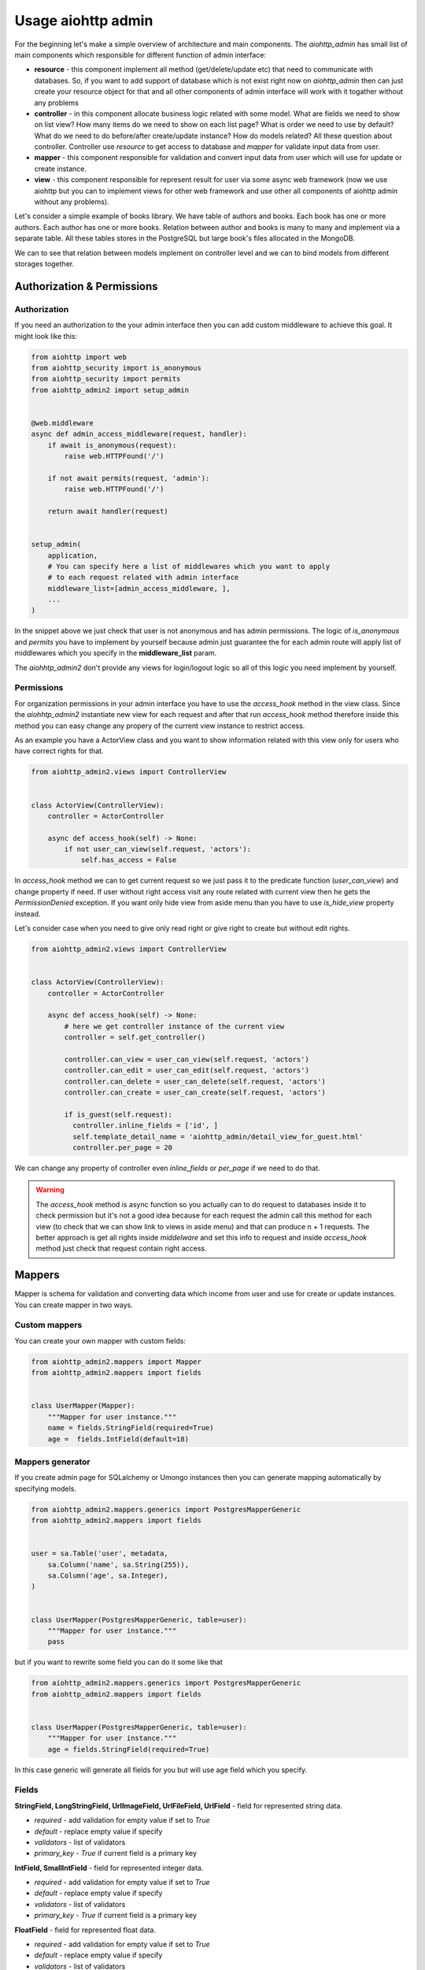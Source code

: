 .. meta::
   :description: The aiohttp admin for sqlalchemy and umongo.
   :keywords: admin, aiohttp, admin-dashboard, admin-panel, aiohttp-admin, umongo, python, sqlalchemy, asyncio

Usage aiohttp admin
===================

.. image:: /images/overview_header.png

For the beginning let's make a simple overview of architecture and main
components. The `aiohttp_admin` has small list of main components which
responsible for different function of admin interface:

- **resource** - this component implement all method (get/delete/update etc)
  that need to communicate with databases. So, if you want to add support of
  database which is not exist right now on `aiohttp_admin` then can just create
  your resource object for that and all other components of admin interface will
  work with it togather without any problems

- **controller** - in this component allocate business logic related with some
  model. What are fields we need to show on list view? How many items do we need
  to show on each list page? What is order we need to use by default? What do
  we need to do before/after create/update instance? How do models related? All
  these question about controller. Controller use `resource` to get access
  to database and `mapper` for validate input data from user.

- **mapper** - this component responsible for validation and convert input
  data from user which will use for update or create instance.

- **view** - this component responsible for represent result for user via some
  async web framework (now we use aiohttp but you can to implement views for
  other web framework and use other all components of aiohttp admin without
  any problems).


Let's consider a simple example of books library. We have table of authors and
books. Each book has one or more authors. Each author has one or more books.
Relation between author and books is many to many and implement via a separate
table. All these tables stores in the PostgreSQL but large book's files
allocated in the MongoDB.

.. image:: /images/overview.png

We can to see that relation between models implement on controller level and we
can to bind models from different storages together.


Authorization & Permissions
---------------------------

Authorization
.............

If you need an authorization to the your admin interface then you can add
custom middleware to achieve this goal. It might look like this:

.. code-block:: python

    from aiohttp import web
    from aiohttp_security import is_anonymous
    from aiohttp_security import permits
    from aiohttp_admin2 import setup_admin


    @web.middleware
    async def admin_access_middleware(request, handler):
        if await is_anonymous(request):
            raise web.HTTPFound('/')

        if not await permits(request, 'admin'):
            raise web.HTTPFound('/')

        return await handler(request)


    setup_admin(
        application,
        # You can specify here a list of middlewares which you want to apply
        # to each request related with admin interface
        middleware_list=[admin_access_middleware, ],
        ...
    )


In the snippet above we just check that user is not anonymous and has admin
permissions. The logic of `is_anonymous` and `permits` you have to implement
by yourself because admin just guarantee the for each admin route will apply
list of middlewares which you specify in the **middleware_list** param.

The `aiohhtp_admin2` don't provide any views for login/logout logic so all of
this logic you need implement by yourself.

Permissions
...........

For organization permissions in your admin interface you have to use the
`access_hook` method in the view class. Since the `aiohhtp_admin2` instantiate
new view for each request and after that run `access_hook` method therefore
inside this method you can easy change any propery of the current view instance
to restrict access.

As an example you have a ActorView class and you want to show information
related with this view only for users who have correct rights for that.


.. code-block:: python

    from aiohttp_admin2.views import ControllerView


    class ActorView(ControllerView):
        controller = ActorController

        async def access_hook(self) -> None:
            if not user_can_view(self.request, 'aсtors'):
                self.has_access = False

In `access_hook` method we can to get current request so we just pass it to the
predicate function (`user_can_view`) and change property if need. If user
without right access visit any route related with current view then he gets
the `PermissionDenied` exception. If you want only hide view from aside menu
than you have to use `is_hide_view` property instead.

Let's consider case when you need to give only read right or give right to
create but without edit rights.


.. code-block:: python

    from aiohttp_admin2.views import ControllerView


    class ActorView(ControllerView):
        controller = ActorController

        async def access_hook(self) -> None:
            # here we get controller instance of the current view
            controller = self.get_controller()

            controller.can_view = user_can_view(self.request, 'aсtors')
            controller.can_edit = user_can_edit(self.request, 'aсtors')
            controller.can_delete = user_can_delete(self.request, 'aсtors')
            controller.can_create = user_can_create(self.request, 'aсtors')

            if is_guest(self.request):
              controller.inline_fields = ['id', ]
              self.template_detail_name = 'aiohttp_admin/detail_view_for_guest.html'
              controller.per_page = 20

We can change any property of controller even `inline_fields` or `per_page`
if we need to do that.

.. warning::
    The `access_hook` method is async function so you actually can to do
    request to databases inside it to check permission but it's not a good
    idea because for each request the admin call this method for each view
    (to check that we can show link to views in aside menu) and that can
    produce n + 1 requests. The better approach is get all rights inside
    `middelware` and set this info to request and inside `access_hook` method
    just check that request contain right access.


Mappers
-------

Mapper is schema for validation and converting data which income from user and
use for create or update instances. You can create mapper in two ways.

Custom mappers
..............

You can create your own mapper with custom fields:

.. code-block:: python

    from aiohttp_admin2.mappers import Mapper
    from aiohttp_admin2.mappers import fields


    class UserMapper(Mapper):
        """Mapper for user instance."""
        name = fields.StringField(required=True)
        age =  fields.IntField(default=18)

Mappers generator
.................

If you create admin page for SQLalchemy or Umongo instances then you can
generate mapping automatically by specifying models.

.. code-block:: python

    from aiohttp_admin2.mappers.generics import PostgresMapperGeneric
    from aiohttp_admin2.mappers import fields


    user = sa.Table('user', metadata,
        sa.Column('name', sa.String(255)),
        sa.Column('age', sa.Integer),
    )


    class UserMapper(PostgresMapperGeneric, table=user):
        """Mapper for user instance."""
        pass

but if you want to rewrite some field you can do it some like that

.. code-block:: python

    from aiohttp_admin2.mappers.generics import PostgresMapperGeneric
    from aiohttp_admin2.mappers import fields


    class UserMapper(PostgresMapperGeneric, table=user):
        """Mapper for user instance."""
        age = fields.StringField(required=True)

In this case generic will generate all fields for you but will use age field
which you specify.

Fields
......

**StringField, LongStringField, UrlImageField, UrlFileField, UrlField** - field for represented string data.

- *required* - add validation for empty value if set to `True`
- *default* - replace empty value if specify
- *validators* - list of validators
- *primary_key* - `True` if current field is a primary key

**IntField, SmallIntField** - field for represented integer data.

- *required* - add validation for empty value if set to `True`
- *default* - replace empty value if specify
- *validators* - list of validators
- *primary_key* - `True` if current field is a primary key

**FloatField** - field for represented float data.

- *required* - add validation for empty value if set to `True`
- *default* - replace empty value if specify
- *validators* - list of validators
- *primary_key* - `True` if current field is a primary key

**DateTimeField, DateField** - field for represented datetime data.

- *required* - add validation for empty value if set to `True`
- *default* - replace empty value if specify (you can specify str or
  datetime/date object)
- *validators* - list of validators
- *primary_key* - `True` if current field is a primary key

**BooleanField** - field for represented boolean data. If value contains '0',
'false' or 'f' than value will be parse as `False` in other case as `True`.

- *required* - add validation for empty value if set to `True`
- *default* - replace empty value if specify
- *validators* - list of validators
- *primary_key* - `True` if current field is a primary key

**ChoicesField** - add predefined values. If you have some finite list of values
and want that this list will represented like select tag you need to use
current field type.

- *required* - add validation for empty value if set to `True`
- *default* - replace empty value if specify
- *validators* - list of validators
- *field_cls* - field type which will represent selected value
- *choices* - tuple of tuple with values. It might look like this
  `[('admin title of value1', 'value1'), ('admin title of value1', 'value2')])`
- *primary_key* - `True` if current field is a primary key
- *empty_value* - need to to specify string which will show if a value is not
  set. By default it's `-- empty --`.


**ArrayField** - field for represented array data. Instances inside array must
to have the same type. To specify this type you have to provide `field_cls`

- *required* - add validation for empty value if set to `True`
- *default* - replace empty value if specify
- *validators* - list of validators
- *field_cls* - field type which will represent data type of items inside array
- *primary_key* - `True` if current field is a primary key
- *min_length, max_length* - add validation related with min/max length of
  array

**JsonField** - field for represented data in json type format.

- *required* - add validation for empty value if set to `True`
- *default* - replace empty value if specify
- *validators* - list of validators
- *primary_key* - `True` if current field is a primary key


.. code-block:: python

    from aiohttp_admin2.mappers.generics import PostgresMapperGeneric
    from aiohttp_admin2.mappers import fields


    class UserMapper(PostgresMapperGeneric, table=user):
        """Mapper for user instance."""
        GENDER_CHOICES = (
            ('male', "male"),
            ('female', "female"),
        )

        gender = fields.ChoicesField(
            field_cls=fields.StringField,
            choices=GENDER_CHOICES,
            default='male'
        )

In common you do not use mappers you need to create these only for internal
usage for aiohttp admin but for a better understanding of why they are needed,
let's take a look at how they are used.


.. code-block:: python

    from aiohttp_admin2.mappers import Mapper
    from aiohttp_admin2.mappers import fields


    class UserMapper(Mapper):
        """Mapper for user instance."""
        name = fields.StringField(required=True)
        age =  fields.IntField(default=18)

Let's try to validate wrong data

.. code-block:: python

    user_data = UserMapper({"age": '38'})

    # return False because name is required
    user_data.is_valid()

Now, try to check corrected data

.. code-block:: python

    user_data = UserMapper({"age": '38', "name": "mike"})

    # return True because all is fine
    user_data.is_valid()

    print(user_data.data)
    # {'name': 'mike', 'age': 38}

`user_data.data` return converting data in right type. We can see that string
'38' have been successful converting to int value 38.

.. note::
    The primary key is required fields for any models when we wanna update
    instance but when we need to create instance we don't know it (when a
    storage autoincrement it). For these purposes fields have `primary_key`
    property. If this property set to True and we try to create instance then
    mapper will ignore `required` errors related with current field. For that
    we need just specify `skip_primary` to `True` into `is_valid` method.

    .. code-block:: python

        from aiohttp_admin2.mappers import Mapper
        from aiohttp_admin2.mappers import fields


        class UserMapper(Mapper):
            """Mapper for user instance."""
            id =  fields.IntField(primary_key=True, required=True)
            name = fields.StringField(required=True)

        # False
        UserMapper({"name": "Mike", "id": None}).is_valid()

        # True
        UserMapper({"name": "Mike", "id": None}).is_valid(skip_primary=True)

    So when you don't use generators for your models or rewrite primary key
    fields then don't forget to specify `primary key` property.

Validators
..........

We also can add custom validators for some particular field. Let's consider
case when we need to validate string value and check that this value has
valid format for phone number. To do this we need to create validation function
which raise exception if value is not corrected.


.. code-block:: python

    import re

    from aiohttp_admin2.mappers import Mapper
    from aiohttp_admin2.mappers import fields
    from aiohttp_admin2.mappers.exceptions import ValidationError


    PHONE_REG = re.compile(r'^[0-9]{10,14}$')


    def phone_validator(value):
        if not PHONE_REG.match(value):
            raise ValidationError("wrong phone format")


    class UserMapper(Mapper):
        """Mapper for user instance."""
        name = fields.StringField(required=True)
        phone =  fields.StringField(validators=[phone_validator])


    # return False because '1234' is not valid format for a phone number
    UserMapper({'name': 'Mike', 'phone': '1234'}).is_valid()


You also can to use standard validators from the `aiohttp_admin2.mappers.validators` module.


.. code-block:: python

    from aiohttp_admin2.mappers import Mapper
    from aiohttp_admin2.mappers import fields
    from aiohttp_admin2.mappers.validators import length


    class UserMapper(Mapper):
        """Mapper for user instance."""
        name = fields.StringField(validators=[length(max_value=10, min_value=3)])


Controllers
-----------

The controller is class that generate access to the your data based on some
engine (Resource). Out of the box you have engines for different storages

- PostgreSQL
- MySQL
- MongoDB (in progress)

but you actually can easy to add your own engine.

The controller is framework and database agnostic part of the admin. It's mean
that controller have not to know any about request/response, generation of
urls, templates and so on. Also it have not to know about how to
get/update/delete data from some database (this logic need to allocate
into the resource class).

For the PostgreSQL, an easier way to create a controller is to use the
`PostgresController`.


.. code-block:: python

    from aiohttp_admin2.controllers.postgres_controller import PostgresController


    @postgres_injector.inject
    class UserController(PostgresController, table=user):
        mapper = UserMapper
        name = 'user'
        per_page = 10

For the `MongoDB` and the `MySQL` you can use `MongoController` and
`MySQLController` apropriate.

The Controller need to have connection for engine. For this goal we need to
inject connection by `ConnectionInjector`.

.. code-block:: python

    from aiohttp_admin2.connection_injectors import ConnectionInjector


    postgres_injector = ConnectionInjector()


    async def init_db(app):
        # Context function for initialize connection to db
        engine = await aiopg.sa.create_engine(
            user='postgres',
            database='postgres',
            host='0.0.0.0',
            password='postgres',
        )
        app['db'] = engine

        # here we add connection for our injector
        postgres_injector.init(engine)

After that you can user `postgres_injector` to decorate your controllers. For
`MongoController` you don't need to use `ConnectionInjector` because connection
to db exist in table instance.

.. note::

    If you don't need to customize some field or add new field in mapper that
    based on you model then you may don't put mapper in the controller class.
    In this case controller will generate this mapper instead of you. Examples
    which represented below are equals:

        .. code-block:: python

            from aiohttp_admin2.controllers.postgres_controller import PostgresController

            from aiohttp_admin2.mappers.generics import PostgresMapperGeneric
            from aiohttp_admin2.mappers import fields


            class UserMapper(PostgresMapperGeneric, table=user):
                """Mapper for user instance."""

            @postgres_injector.inject
            class UserController(PostgresController, table=user):
                # implicit specify a mapper
                mapper = UserMapper
                name = 'user'
                per_page = 10

        .. code-block:: python

            @postgres_injector.inject
            class UserController(PostgresController, table=user):
                name = 'user'
                per_page = 10


Common controller settings
..........................

**access settings**

- *can_create (default True)* - `True` if can to edit an instance
- *can_update (default True)* - `True` if can to update an instance
- *can_delete (default True)* - `True` if can to delete an instance
- *can_view (default True)* - `True` if can to show an instance

If we remove access for some user to some controller then `aiohttp admin` will
automatically hide all url to do this action from interface but if user visit
current page directly then admin show error message.

*snippet from the demo*

.. code-block:: python

    class ActorController(PostgresController, table=actors):
        mapper = ActorMapper

        can_create = False

.. image:: /images/access_settings_result.png

**list settings**

- *inline_fields (default ['id'])* - list of fields which will show on the list
  page

*snippet from the demo*

.. code-block:: python

    class ActorController(PostgresController, table=actors):
        mapper = ActorMapper

        inline_fields = ['id', 'name', 'hash', ]

.. image:: /images/inline_fields_example.png

For user on the list page we show only three fields.

- *search_fields (default [])* - list of fields which will use for do search
  (fields must be searchable)

.. code-block:: python

    class ActorController(PostgresController, table=actors):
        mapper = ActorMapper

        search_fields = ['name', ]

.. image:: /images/search_fields_example.png

After specify current settings into admin interface you can see search input.

- *order_by (defaault `id`)* - name of field for the default sorting
- *per_page (defaault `50`)* - default count of items per page
- *list_filter (default [])* - list of fields which can to use filters

*snippet from the demo*

.. code-block:: python

    class ActorController(PostgresController, table=actors):
        mapper = ActorMapper

        inline_fields = ['name', 'gender', ]
        list_filter = ['gender', ]

.. image:: /images/filters_example.png

After specify current settings into admin interface you can see filter sidebar
with filter for corresponding field.

**detail settings**

- *read_only_fields (default [])* - list of fields which can't modify (on the
  detail page u can see current fields but can't edit)
- *exclude_update_fields (default `id`)* - list of fields which can't update
  (fields will be hide on update page)
- *exclude_create_fields (default `id`)* - list of fields which can't specify
  during create a new instance
- *fields (default `__all__`)* - list of available fields
- *autocomplete_search_fields (default [])* - list of feilds which will use to
  the autocomplete (when you update/create relation fields you just set primary
  key to input. For improve user experience you can set list of fields which will
  use to search suggestion items in current input.)

**common settings**

- *mapper* - a mapper for the current controller
- *relations_to_one (default [])* - list of `ToOneRelation` which describe
  one-to-one relation with other controllers
- *relations_to_many (default [])* - list of `ToManyRelation` which describe
  many-to-many relation with other controllers


Operations hooks
................

If you need to do some before/after create/update or delete some data you can
use hooks:

- *pre_create* - run before create instance
- *pre_delete* - run before delete instance
- *pre_update* - run before update instance
- *post_create* - run after create instance
- *post_delete* - run after delete instance
- *post_update* - run after update instance

Let's say that you need to delete key in Redis after delete user instance in
PostgeSQL. It might look like this

.. code-block:: python

    from aiohttp_admin2.controllers.postgres_controller import PostgresController
    from .redis import redis_client


    @postgres_injector.inject
    class UserController(PostgresController, table=user):
        mapper = UserMapper
        name = 'user'

        async post_delete(self, pk):
            await redis_client.delete(f'user:{pk}')

Relations
.........

**One-to-one relation**

To declare one-to-one relation in `aiohttp admin` you need to create the
`ToOneRelation` from the `aiohttp_admin2.controllers.relations` module. Created
object you need to add to `relations_to_one` list in apropriate controller.

*snippet from the demo*

.. code-block:: python

    class ActorMovieController(PostgresController, table=movies_actors):
        mapper = ActorMoviesMapper

        relations_to_one = [
            ToOneRelation(
                name='movie_id',
                field_name='movie_id',
                controller=MoviesController,
            ),
        ]

`ToOneRelation`

- *name* - name of relation
- *field_name* - name of the field which responsible for the current relation
- *controller* - controller of related models (can be callable object)

**Many-to-many relation**

To declare many-to-many relation in aiohttp admin you need to create the
`ToManyRelation` from the `aiohttp_admin2.controllers.relations` module.
Created object you need to add to `relations_to_many` list in appropriate
controller.

*snippet from the demo*

.. code-block:: python

    class MoviesController(PostgresController, table=movies):
        mapper = MoviesMapper
        name = 'movies'

        relations_to_many = [
            ToManyRelation(
                name='Actors',
                left_table_pk='movie_id',
                relation_controller=lambda: ActorMovieController
            ),
        ]

`ToManyRelation`

- *name* - name of relation
- *left_table_pk* - name of the field which responsible for the current
  relation
- *relation_controller* - controller of related models (can be callable object)
- *view_settings* - override a controller view settings

.. note::
    `ToManyRelation` create a controller view for the current controller with default
    settings. If you need to specify any view's settings (like `template_delete_name`,
    `infinite_scroll` etc) use `view_settings` for it.

    .. code-block:: python

        ToManyRelation(
            name='products',
            left_table_pk='id',
            view_settings={"infinite_scroll": True},
            relation_controller=lambda: ProductController,
        )


Custom fields
.............

On list page you can add custom fields or rewrite view of existing. Let's
consider case from the demo related with image representation. Each movie has
a picture url but on list page view want to show image block.

*snippet from the demo*

.. code-block:: python

    from markupsafe import Markup

    class MoviesController(PostgresController, table=movies):
        mapper = MoviesMapper
        name = 'movies'
        inline_fields = ['poster', 'title', ]

        async def poster_field(self, obj):
            return Markup('<img src="{path}" width="100">')\
                .format(path=obj.data.poster_path)

For that into `inline_fields` we add new field `poster` and create a function
`poster_field` (<field_name>_field) which receive as second argument the
current `Instance` object. Also for give access use html in field without
escaping we need to wrap our html in a `Markup` object.

To get the field value from the `Instance` object, we need to get the data
property and try to get the field which we need.

.. code-block:: python

    async def poster_field(self, obj):
        return obj.data.poster_path

.. image:: /images/custom_fields_example.png

Also you can to get relation instances inside custom fields, for that just use
`get_relation` method of `Instance` class to get related `Instance` object
from other controller.


.. code-block:: python

    from aiohttp_admin2.controllers.relations import ToOneRelation


    class ActorMovieController(PostgresController, table=movies_actors):
        mapper = ActorMoviesMapper
        inline_fields = ['id', 'title', ]

        relations_to_one = [
            ToOneRelation(
                # relation name
                name='movie_id',
                field_name='movie_id',
                controller=MoviesController,
            ),
            ToOneRelation(
                # relation name
                name='actor_id',
                field_name='actor_id',
                controller=ActorController,
            ),
        ]

        async def title_field(self, obj):
            # get via relation name
            actor = await obj.get_relation('actor_id')
            # get via relation name
            movie = await obj.get_relation('movie_id')

            return actor.data.name + "|" + movie.data.title

.. image:: /images/get_relation_example.png

Custom sort
...........

To specify custom sorting we need to provide sort method into contorller class
for the current field (<field_name>_sort). This function receive `is_reverse`
that mean need we return reverse sorting or not.

In example below we add custom field which from json field `data` get key and
implement sorting for this field in the `data_field_sort` method.

.. code-block:: python

    @postgres_injector.inject
    class UsersController(PostgresController, table=users):
        mapper = UsersMapper

        inline_fields = ['id', 'data', ]

        async def data_field(self, obj) -> str:
            if obj.data.payload and isinstance(obj.data.payload, dict):
                return obj.data.data

            return ''

        def data_field_sort(self, is_reverse):
            if is_reverse:
                return sa.text("payload ->> 'data' desc")
            return sa.text("payload ->> 'data'")

Views
-----

This class use for represent data on the admin interface. The simples view
which you can to create is `TemplateView`.

TemplateView
............

.. code-block:: python

    from aiohttp_admin2.views import TemplateView


    class NewPage(TemplateView):
        title = 'new page'
        template_name = 'aiohttp_admin/my_template.html'

You can change specify template for you custom view as in example above or
specify `content` variable in jinja's context.

.. code-block:: python

    from aiohttp_admin2.views import TemplateView


    class NewPage(TemplateView):
        title = 'new page'

        async def get_context(self, req):
            return {
                **await super().get_context(req=req),
                "content": "My custom content"
            }


- template_name - path to template for current page

*Dashboards* view is just subclass of `TemplateView` which you can to customize
in the same way.

Common view settings
....................

All view has properties which describe below:

- *is_hide_view* - if we don't want to show link on current views in the aside
  bar then we need to set True
- *group_name* - If views have the same group name then they will organize
  together into separate block in the aside bar
- *name* - This string will use as the pretty name of the current views in the
  admin interface.

We can to see how below settings work together

.. code-block:: python

    from aiohttp_admin2.views import TemplateView


    class FirstView(TemplateView):
        group_name = 'first group'
        name = 'first view'


    class SecondView(TemplateView):
        group_name = 'first group'
        name = 'second view'


    class ThirdView(TemplateView):
        group_name = 'second group'
        name = 'third view'


    class FourthView(TemplateView):
        group_name = 'second group'
        name = 'fourth view'


    class FifthView(TemplateView):
        group_name = 'second group'
        name = 'fifth view'

        # hide current view
        is_hide_view = True

.. image:: /images/groups_example.png

We can see that first and second views concat in single group in a side menu
because common `group_name` and the same story with third and fourth views but
fifth doesn't exist in menu because the view has `is_hide_view` setting set
to `True`.

- *index_url* - The url prefix path for all routes related with the current views
- *icon* - This string set a type of icon which will use in aside bar for the
  current views (full list of available icons you can
  to find `here <https://fonts.google.com/icons>`_)


ControllerView
..............

Controller view is view for representation information related with your
models.

.. code-block:: python

    from aiohttp_admin2.views import ControllerView


    class UserView(ControllerView):
        controller = UserController


You can specify templates which you wanna use for instead of default:

- *template_list_name* - the template for list page (with a simple pagination)
- *template_list_cursor_name* - the template for list page (with an infinite
  scroll)
- *template_detail_name* - the template for detail page in read only mode
- *template_detail_edit_name* - the template for detail page in edit mode
- *template_detail_create_name* - the template for create page
- *template_delete_name* - the template for delete page

also you can to specify:

- *infinite_scroll* (True/False default False) - if set to `True` then will use
  infinite scroll instead of standard pagination. It can be very helpful when
  table is so large and count query (which need to generate standard pagination
  bar) is so cost.

.. image:: /images/infinity_example.png

After specify current setting to `True` we can to see that standard pagination
bar has been replaced by `Next` button.

- *search_filter* (default `SearchFilter`) - filter which will use for search
  (for search input at the top of list page)
- *fields_widgets* (default empty dict) - a map of field names and coresponding
  widngets. It's helpful if you want to specify a some special widget for the
  particular field.
- *type_widgets* (default empty dict) - a map of field type and coresponding
  widngets. It's helpful if you want to specify a some special widget for the
  particular type of field.
- *foreignkey_widget* (default `AutocompleteStringWidget`) - a widget which
  will use for the autocomplete


View's Widgets and Filters
..........................

The widgets and filters class need only to allocated path to the template and
extra `.css` and `.js` files which need to corrected render of it. Custom widget
have to inherit from `BaseWidget`. Custom filter have to inherit from
`FilerBase`.


Custom Routes
...............

You can use `@route` decorator to add custom endpoint to your view

.. code-block:: python

    from aiohttp_admin2.views import ControllerView
    from aiohttp_admin2.views.aiohttp.views.utils import route

    class UserView(ControllerView):
        controller = UserController

        @route(r'/{pk:\d+}/ban/', method='POST')
        def ban_user(self, req):
            # ban_user(req.match_info['pk'])
            return await self.get_detail(req)


`@route` takes 2 parameters: url and method. Valid methods are: `POST`, `GET`, `PUT`, `DELETE`, `HEAD`.
The URL must always start and end with `/`.


Templates
---------

For generate pages `aiohttp_admin` use `jinja2`.

If you setup `aiohttp_jinja2` with not default `jinja_app_key`  argument then
you should initialize admin interface with your `jinja_app_key` argument.

.. code-block:: python

    aiohttp_admin.setup_admin(app, jinja_app_key='my_jinja_value')

Overriding jinja templates
..........................

You can rewrite native templates for `aiohttp_admin`. For that you should
create `aiohttp_admin` directory into templates's directory for the `jinja2`
and create your template with name of template witch you want to rewrite.

The full list of templates you can see below:

- aiohttp_admin/blocks/header.html - the header for base layout
- aiohttp_admin/layouts/base.html - the base layout
- aiohttp_admin/layouts/create_page.html - the content for create page
- aiohttp_admin/layouts/delete_page.html - the content for confirm delete page
- aiohttp_admin/layouts/detail_view_page.html - the content for detail page in read only mode
- aiohttp_admin/layouts/detail_edit_page.html - the content for edit page
- aiohttp_admin/layouts/custom_page.html - the content for custom page
- aiohttp_admin/layouts/custom_tab_page.html - the content for custom tab
- aiohttp_admin/layouts/list_page.html - the content for list page (with a simple pagination)
- aiohttp_admin/layouts/list_cursor_page.html - the content for list page (with an infinite scroll)
- aiohttp_admin/blocks/from/form.html - the main form for create and update
- aiohttp_admin/blocks/from/field_errors.html - the macro for form's errors
- aiohttp_admin/blocks/from/field_title.html - the macro for form's title
- aiohttp_admin/blocks/from/fields/* - the macros for different types of fields
- aiohttp_admin/blocks/filters/* - the macros for different types of filters (in the left aside bar)
- aiohttp_admin/blocks/pagination.html - the pagination block
- aiohttp_admin/blocks/cursor_pagination.html - the infinity scroll pagination block
- aiohttp_admin/blocks/list_action_buttons.html - the list actions for list page
- aiohttp_admin/blocks/list_cell.html - the macro for table cell
- aiohttp_admin/blocks/list_objects_block.html - the table for list page
- aiohttp_admin/blocks/list_objects_header_block.html - the header of table for list page
- aiohttp_admin/blocks/messages.html - the macro for message's notification bar
- aiohttp_admin/blocks/nav_aside.html - the aside with pages links
- aiohttp_admin/blocks/tabs_bar.html - the template for tabs


Overriding view templates
.........................

You also can specify template for some special `ControllerView`.


.. code-block:: python

    class UserPage(ControllerView):
        controller = UserController

        template_list_name = 'aiohttp_admin/layouts/list_page.html'
        template_list_cursor_name = 'aiohttp_admin/layouts/list_cursor_page.html'
        template_detail_name = 'aiohttp_admin/layouts/detail_view_page.html'
        template_detail_edit_name = 'aiohttp_admin/layouts/detail_edit_page.html'
        template_detail_create_name = 'aiohttp_admin/layouts/create_page.html'
        template_delete_name = 'aiohttp_admin/layouts/delete_page.html'


Resources
---------

So, we already told that `Resources` is a class which implement method to work
with some particular database.  If you want to implement your own `Resources`
you need just inherit from `AbstractResource` and implement methods which
described below:

- **get_one** - Get one an instance from a storage. This method receive primary
  key of an database's object and return the `Instance` if object exist else
  raise the `InstanceDoesNotExist` exception.
- **get_many** - Get many instances by ids from a storage. This method will
  use as a dataloader. This method mainly will use on list page in cases when
  need to show field with data from related model for prevent N + 1. This
  method receive list of primary keys of an database's objects and name of
  primary key after that return dict where keys are primary keys and as a
  values corresponding Instance objects (InstanceMapper).
- **delete** -  Delete instance. This method receive primary key of instance
  and delete it or raise the `InstanceDoesNotExist` exception if object
  doesn't exist.
- **create** - Create instance. This method receive `Instance` object and
  return it from databases after create.
- **update** - Update instance. This method receive primary key and `Instance`
  object after that update an object in databases and return corresponding
  `Instance` object.
- **get_list** - Get list of instances. This method will use for show list of
  instances. The current method have to implement possible to pagination,
  filtering and sorting.

**PostgresResource**

- **get_list_select** - In this method you can redefine query. It might helpful
  when you need to use need to do join or add to response a field based on
  some aggregation


Filters
.......

For filtering data resources use Filters objects. Filter object can apply
condition expressions to query. Each filter inherit from `ABCFilter` class and
provide `apply` method which will apply to query conditions.
